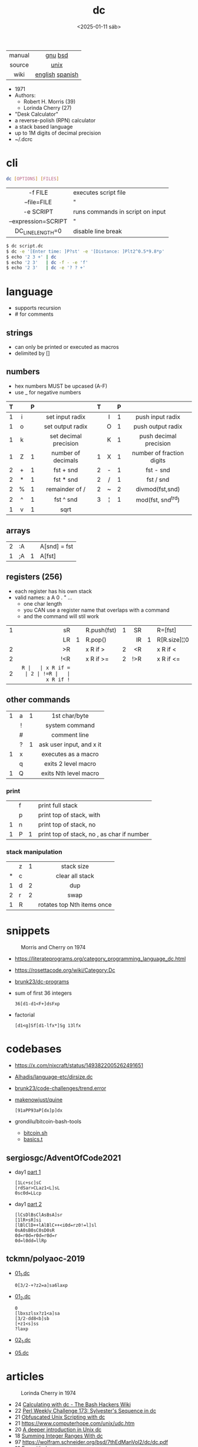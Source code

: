 #+TITLE: dc
#+DATE: <2025-01-11 sáb>
#+KEYWORDS: dc, desk calculator, programming, cheatsheet, quick reference

|--------+-----------------|
|  <c>   |       <c>       |
| manual |     [[https://www.gnu.org/software/bc/manual/dc-1.05/html_mono/dc.html][gnu]] [[https://wolfram.schneider.org/bsd/7thEdManVol2/dc/dc.html][bsd]]     |
| source |      [[https://github.com/dspinellis/unix-history-repo/blob/Research-V7-Snapshot-Development/usr/src/cmd/dc/dc.c][unix]]       |
|  wiki  | [[https://en.wikipedia.org/wiki/Dc_(computer_program)][english]] [[https://es.wikipedia.org/wiki/DC_(Unix)][spanish]] |
|--------+-----------------|

- 1971
- Authors:
  - Robert H. Morris (39)
  - Lorinda Cherry (27)
- "Desk Calculator"
- a reverse-polish (RPN) calculator
- a stack based language
- up to 1M digits of decimal precision
- ~/.dcrc

* cli

#+begin_src sh
  dc [OPTIONS] [FILES]
#+end_src

|---------------------+----------------------------------|
|         <c>         |                                  |
|       -f FILE       | executes script file             |
|     --file=FILE     | "                                |
|      -e SCRIPT      | runs commands in script on input |
| --expression=SCRIPT | "                                |
|  DC_LINE_LENGTH=0   | disable line break               |
|---------------------+----------------------------------|

#+begin_src sh
  $ dc script.dc
  $ dc -e '[Enter time: ]P?st' -e '[Distance: ]Plt2^0.5*9.8*p'
  $ echo '2 3 +' | dc
  $ echo '2 3'   | dc -f - -e 'f'
  $ echo '2 3'   | dc -e '? ? +'
#+end_src

* language

- supports recursion
- # for comments

** strings

- can only be printed or executed as macros
- delimited by []

** numbers

- hex numbers MUST be upcased (A-F)
- use _ for negative numbers

|---+-----+---+-----------------------+---+-----+---+---------------------------|
|   | <c> |   |          <c>          |   | <c> |   |            <c>            |
| T |     | P |                       | T |     | P |                           |
|---+-----+---+-----------------------+---+-----+---+---------------------------|
| 1 |  i  |   |    set input radix    |   |  I  | 1 |     push input radix      |
| 1 |  o  |   |   set output radix    |   |  O  | 1 |     push output radix     |
| 1 |  k  |   | set decimal precision |   |  K  | 1 |  push decimal precision   |
|---+-----+---+-----------------------+---+-----+---+---------------------------|
| 1 |  Z  | 1 |  number of decimals   | 1 |  X  | 1 | number of fraction digits |
|---+-----+---+-----------------------+---+-----+---+---------------------------|
| 2 |  +  | 1 |       fst + snd       | 2 |  -  | 1 |         fst - snd         |
| 2 |  *  | 1 |       fst * snd       | 2 |  /  | 1 |         fst / snd         |
| 2 |  %  | 1 |    remainder of /     | 2 |  ~  | 2 |      divmod(fst,snd)      |
| 2 |  ^  | 1 |       fst ^ snd       | 3 |  ¦  | 1 |     mod(fst, snd^trd)     |
| 1 |  v  | 1 |         sqrt          |   |     |   |                           |
|---+-----+---+-----------------------+---+-----+---+---------------------------|

** arrays

|---+----+---+--------------|
| 2 | :A |   | A[snd] = fst |
| 1 | ;A | 1 | A[fst]       |
|---+----+---+--------------|

** registers (256)

- each register has his own stack
- valid names: a A 0 . " ...
  - one char length
  - you CAN use a register name that overlaps with a command
  - and the command will stil work

|---+-----+---+-------------+---+-----+---+--------------|
|   | <r> |   |             |   | <r> |   |              |
| 1 |  sR |   | R.push(fst) | 1 |  SR |   | R=[fst]      |
|   |  LR | 1 | R.pop()     |   |  lR | 1 | R[R.size]¦¦0 |
| 2 |  >R |   | x R if >    | 2 |  <R |   | x R if <     |
| 2 | !<R |   | x R if >=   | 2 | !>R |   | x R if <=    |
| 2 |  =R |   | x R if =    | 2 | !=R |   | x R if !=    |
|---+-----+---+-------------+---+-----+---+--------------|

** other commands
|---+-----+---+--------------------------|
|   | <c> |   |           <c>            |
| 1 |  a  | 1 |      1st char/byte       |
|   |  !  |   |      system command      |
|   |  #  |   |       comment line       |
|   |  ?  | 1 | ask user input, and x it |
| 1 |  x  |   |   executes as a macro    |
|   |  q  |   |   exits 2 level macro    |
| 1 |  Q  |   |  exits Nth level macro   |
|---+-----+---+--------------------------|
*** print
|---+---+---+----------------------------------------------|
|   | f |   | print full stack                             |
|   | p |   | print top of stack, with \n                  |
| 1 | n |   | print top of stack, no \n                    |
| 1 | P | 1 | print top of stack, no \n, as char if number |
|---+---+---+----------------------------------------------|
*** stack manipulation
|---+---+---+----------------------------|
|   |   |   |            <c>             |
|   | z | 1 |         stack size         |
| * | c |   |      clear all stack       |
| 1 | d | 2 |            dup             |
| 2 | r | 2 |            swap            |
| 1 | R |   | rotates top Nth items once |
|---+---+---+----------------------------|

* snippets

#+CAPTION: Morris and Cherry on 1974
[[./morrischerry74-bright.png]]

- https://literateprograms.org/category_programming_language_dc.html
- https://rosettacode.org/wiki/Category:Dc
- [[https://github.com/brunk23/dc-programs][brunk23/dc-programs]]
- sum of first 36 integers
  #+begin_src
  36[d1-d1<F+]dsFxp
  #+end_src
- factorial
  #+begin_src
  [d1<g]Sf[d1-lfx*]Sg 13lfx
  #+end_src

* codebases

- https://x.com/nixcraft/status/1493822005262491651
- [[https://github.com/Alhadis/language-etc/blob/1455feb6de582239b67e8bbde8086569db377e3d/samples/dirsize.dc][Alhadis/language-etc/dirsize.dc]]
- [[https://github.com/brunk23/code-challenges/blob/7b7afc5088142102ce9610cbda7bac5cd9583829/trend.error][brunk23/code-challenges/trend.error]]
- [[https://github.com/makenowjust/quine/blob/1d33bee091f4b37352f5f5c2dd5813095da331e9/quine.dc][makenowjust/quine]]
  #+begin_src
  [91aPP93aP[dx]p]dx
  #+end_src
- grondilu/bitcoin-bash-tools
  - [[https://github.com/grondilu/bitcoin-bash-tools/blob/master/bitcoin.sh][bitcoin.sh]]
  - [[https://github.com/grondilu/bitcoin-bash-tools/blob/master/t/basics.t][basics.t]]
** sergiosgc/AdventOfCode2021

- day1 [[https://github.com/sergiosgc/AdventOfCode2021/blob/main/src/day01/one.dc][part 1]]
  #+begin_src
  [1Lc+sc]sC
  [rdSar>CLaz1<L]sL
  0sc0d=LLcp
  #+end_src
- day1 [[https://github.com/sergiosgc/AdventOfCode2021/blob/main/src/day01/two.dc][part 2]]
  #+begin_src
  [lCsDlBsClAsBsA]sr
  [1lR+sR]si
  [lBlClD++lAlBlC++<i0d=rz0!=l]sl
  0sA0sB0sC0sD0sR
  0d=r0d=r0d=r0d=r
  0d=l0dd=llRp
  #+end_src

** tckmn/polyaoc-2019

- [[https://github.com/tckmn/polyaoc-2019/blob/master/01/dc/01_1.dc][01_1.dc]]
  #+begin_src
    0[3/2-+?z2=a]sa6laxp
  #+end_src
- [[https://github.com/tckmn/polyaoc-2019/blob/master/01/dc/01_2.dc][01_2.dc]]
  #+begin_src
    0
    [lbxszlsx?z1<a]sa
    [3/2-dd8<b]sb
    [+z1<s]ss
    ?laxp
  #+end_src
- [[https://github.com/tckmn/polyaoc-2019/blob/master/02/dc/02_1.dc][02_1.dc]]
- [[https://github.com/tckmn/polyaoc-2019/blob/master/05/dc/05.dc][05.dc]]

* articles

#+CAPTION: Lorinda Cherry in 1974
#+ATTR_HTML: :width 300
[[./cherry74.png]]

- 24 [[https://bash-hackers.gabe565.com/howto/calculate-dc/][Calculating with dc - The Bash Hackers Wiki]]
- 22 [[https://blogs.perl.org/users/laurent_r/2022/07/perl-weekly-challenge-173-sylvesters-sequence-in-dc.html][Perl Weekly Challenge 173: Sylvester's Sequence in dc]]
- 21 [[https://psychocod3r.wordpress.com/2021/05/08/obfuscated-unix-scripting-with-dc/][Obfuscated Unix Scripting with dc]]
- 21 https://www.computerhope.com/unix/udc.htm
- 20 [[http://web.archive.org/web/20200607102626/https://ben165.github.io/unix_dc/index.html][A deeper introduction in Unix dc]]
- 18 [[https://eklitzke.org/summing-integer-ranges-with-dc][Summing Integer Ranges With dc]]
- 97 [[https://wolfram.schneider.org/bsd/7thEdManVol2/dc/dc.pdf]]
- ?? [[https://cs.unh.edu/~charpov/dc.html][Fun with dc]]
- ?? [[https://wiki.c2.com/?DeeCee][Dee Cee]]

* videos

- 23 [[https://www.youtube.com/watch?v=9M8sQrrS_f8][RPN, dc, and the HP-12C]]
- 23 [[https://www.youtube.com/watch?v=MDENRcTWDSY][Découvrons & Programmons "dc" (desk calculator) - 1971]] [[https://blog.univ-angers.fr/mathsinfo/dc/][(article)]]
- 21 [[https://www.youtube.com/watch?v=WxCP8oHq_Ss][The Genius of the "dc" Desktop Calculator]]
- 11 [[https://okpanico-wordpress-com.translate.goog/2011/07/04/dc-desk-calculator-antenato-di-bc-calc-e-altri-ancora/?_x_tr_sl=it&_x_tr_tl=en&_x_tr_hl=es&_x_tr_pto=wapp][dc = desk calculator, antenato di bc, calc e altri ancora [Translation]​]]
- 82 [[https://youtu.be/XvDZLjaCJuw?t=921][UNIX: Making Computers Easier To Use]]

* implementations

- Rust https://github.com/wfraser/dc4
- C https://git.gavinhoward.com/gavin/bc
- C (expanded) https://github.com/akjmicro/dclang
